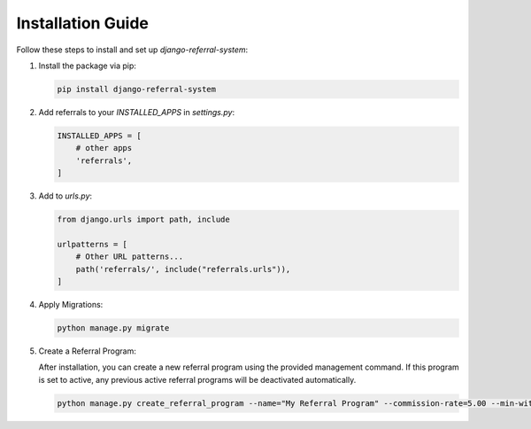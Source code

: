 Installation Guide
==================

Follow these steps to install and set up `django-referral-system`:

1. Install the package via pip:

   .. code-block:: bash

      pip install django-referral-system

2. Add referrals to your `INSTALLED_APPS` in `settings.py`:

   .. code-block:: python

      INSTALLED_APPS = [
          # other apps
          'referrals',
      ]

3. Add to `urls.py`:

   .. code-block:: python

      from django.urls import path, include

      urlpatterns = [
          # Other URL patterns...
          path('referrals/', include("referrals.urls")),
      ]

4. Apply Migrations:

   .. code-block:: bash

      python manage.py migrate

5. Create a Referral Program:

   After installation, you can create a new referral program using the provided management command.
   If this program is set to active, any previous active referral programs will be deactivated automatically.

   .. code-block:: bash

      python manage.py create_referral_program --name="My Referral Program" --commission-rate=5.00 --min-withdrawal-balance=10.00

